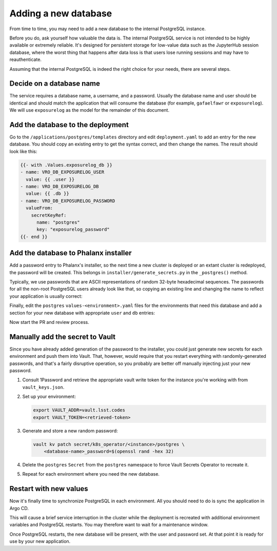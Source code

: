 #####################
Adding a new database
#####################

From time to time, you may need to add a new database to the internal PostgreSQL instance.

Before you do, ask yourself how valuable the data is.
The internal PostgreSQL service is not intended to be highly available or extremely reliable.
It's designed for persistent storage for low-value data such as the JupyterHub session database, where the worst thing that happens after data loss is that users lose running sessions and may have to reauthenticate.

Assuming that the internal PostgreSQL is indeed the right choice for your needs, there are several steps.

Decide on a database name
=========================

The service requires a database name, a username, and a password.
Usually the database name and user should be identical and should match the application that will consume the database (for example, ``gafaelfawr`` or ``exposurelog``).
We will use ``exposurelog`` as the model for the remainder of this document.

Add the database to the deployment
==================================

Go to the ``/applications/postgres/templates`` directory and edit ``deployment.yaml`` to add an entry for the new database.
You should copy an existing entry to get the syntax correct, and then change the names.
The result should look like this:

.. code-block:: yaml

   {{- with .Values.exposurelog_db }}
   - name: VRO_DB_EXPOSURELOG_USER
     value: {{ .user }}
   - name: VRO_DB_EXPOSURELOG_DB
     value: {{ .db }}
   - name: VRO_DB_EXPOSURELOG_PASSWORD
     valueFrom:
       secretKeyRef:
         name: "postgres"
         key: "exposurelog_password"
   {{- end }}

Add the database to Phalanx installer
=====================================

Add a password entry to Phalanx's installer, so the next time a new cluster is deployed or an extant cluster is redeployed, the password will be created.
This belongs in ``installer/generate_secrets.py`` in the ``_postgres()`` method.

Typically, we use passwords that are ASCII representations of random 32-byte hexadecimal sequences.
The passwords for all the non-root PostgreSQL users already look like that, so copying an existing line and changing the name to reflect your application is usually correct:

.. code-block:: python
   :caption: /installer/generate_secrets.py

   self._set_generated("postgres", "exposurelog_password", secrets.token_hex(32))

Finally, edit the ``postgres`` ``values-<environment>.yaml`` files for the environments that need this database and add a section for your new database with appropriate ``user`` and ``db`` entries:

.. code-block:: yaml
   :caption: /applications/postgres/values-<environment>.yaml

   exposurelog_db:
     user: "exposurelog"
     db: "exposurelog"

Now start the PR and review process.

Manually add the secret to Vault
================================

Since you have already added generation of the password to the installer, you could just generate new secrets for each environment and push them into Vault.
That, however, would require that you restart everything with randomly-generated passwords, and that's a fairly disruptive operation, so you probably are better off manually injecting just your new password.

.. rst-class:: open

#. Consult 1Password and retrieve the appropriate vault write token for the instance you're working with from ``vault_keys.json``.

#. Set up your environment:

   .. code-block:: bash

      export VAULT_ADDR=vault.lsst.codes
      export VAULT_TOKEN=<retrieved-token>

#. Generate and store a new random password:

   .. code-block:: bash

      vault kv patch secret/k8s_operator/<instance>/postgres \
          <database-name>_password=$(openssl rand -hex 32)

#. Delete the ``postgres`` ``Secret`` from the ``postgres`` namespace to force Vault Secrets Operator to recreate it.

#. Repeat for each environment where you need the new database.

Restart with new values
=======================

Now it's finally time to synchronize PostgreSQL in each environment.
All you should need to do is sync the application in Argo CD.

This will cause a brief service interruption in the cluster while the deployment is recreated with additional environment variables and PostgreSQL restarts.
You may therefore want to wait for a maintenance window.

Once PostgreSQL restarts, the new database will be present, with the user and password set.
At that point it is ready for use by your new application.
